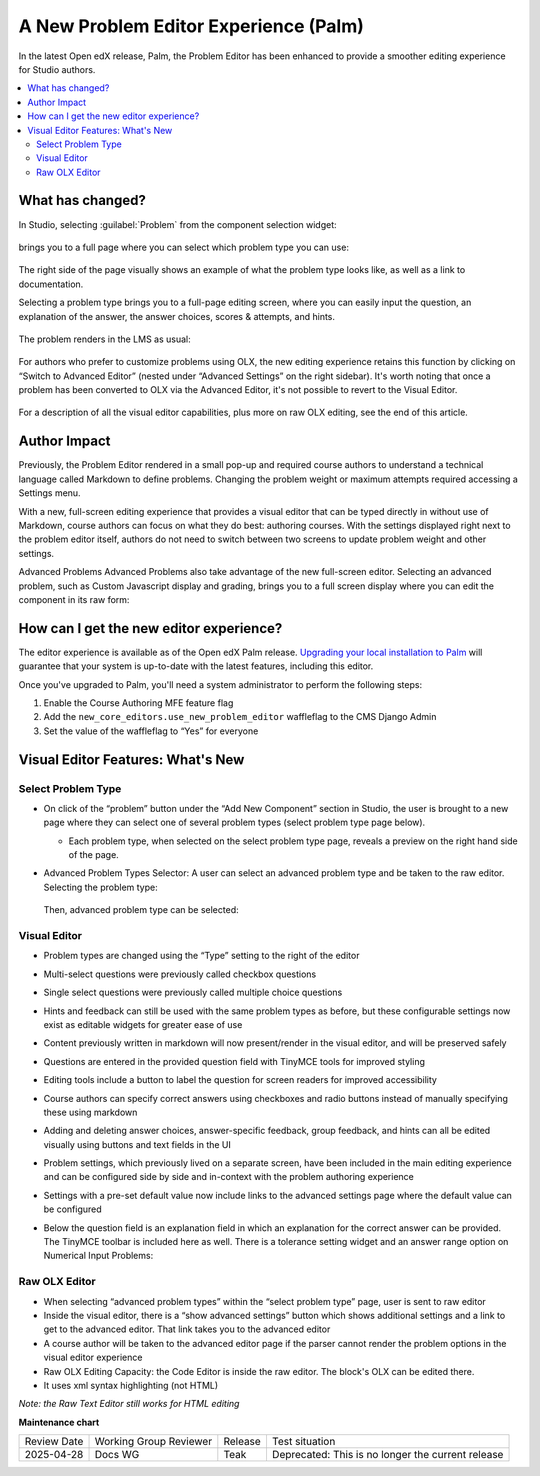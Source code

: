 A New Problem Editor Experience (Palm)
######################################


In the latest Open edX release, Palm, the Problem Editor has been enhanced to
provide a smoother editing experience for Studio authors.

.. contents::
  :local:
  :depth: 2

What has changed?
*****************

In Studio, selecting :guilabel:`Problem` from the component selection widget:

   .. image:: /_images/release_notes/palm/ped1.png

brings you to a full page where you can select which problem type you can use:

   .. image:: /_images/release_notes/palm/ped2.png


The right side of the page visually shows an example of what the problem type
looks like, as well as a link to documentation.

Selecting a problem type brings you to a full-page editing screen, where you can
easily input the question, an explanation of the answer, the answer choices,
scores & attempts, and hints.

   .. image:: /_images/release_notes/palm/ped3.png


The problem renders in the LMS as usual:

   .. image:: /_images/release_notes/palm/ped4.png


For authors who prefer to customize problems using OLX, the new editing
experience retains this function by clicking on “Switch to Advanced Editor”
(nested under “Advanced Settings” on the right sidebar). It's worth noting that
once a problem has been converted to OLX via the Advanced Editor, it's not
possible to revert to the Visual Editor.

   .. image:: /_images/release_notes/palm/ped5.png


For a description of all the visual editor capabilities, plus more on raw OLX
editing, see the end of this article.

Author Impact
*************

Previously, the Problem Editor rendered in a small pop-up and required course
authors to understand a technical language called Markdown to define problems.
Changing the problem weight or maximum attempts required accessing a Settings
menu.

With a new, full-screen editing experience that provides a visual editor that
can be typed directly in without use of Markdown, course authors can focus on
what they do best: authoring courses. With the settings displayed right next to
the problem editor itself, authors do not need to switch between two screens to
update problem weight and other settings.

Advanced Problems Advanced Problems also take advantage of the new full-screen
editor. Selecting an advanced problem, such as Custom Javascript display and
grading, brings you to a full screen display where you can edit the component in
its raw form:

   .. image:: /_images/release_notes/palm/ped6.png


How can I get the new editor experience?
****************************************

The editor experience is available as of the Open edX Palm release. `Upgrading
your local installation to Palm
<https://docs.tutor.edly.io/install.html#upgrading>`_ will guarantee that your
system is up-to-date with the latest features, including this editor.

Once you've upgraded to Palm, you'll need a system administrator to perform the
following steps:

#. Enable the Course Authoring MFE feature flag
#. Add the ``new_core_editors.use_new_problem_editor`` waffleflag to the CMS
   Django Admin
#. Set the value of the waffleflag to “Yes” for everyone

Visual Editor Features: What's New
**********************************

Select Problem Type
===================

* On click of the “problem” button under the “Add New Component” section in
  Studio, the user is brought to a new page where they can select one of several
  problem types (select problem type page below).

  * Each problem type, when selected on the select problem type page, reveals a
    preview on the right hand side of the page.

* Advanced Problem Types Selector: A user can select an advanced problem type
  and be taken to the raw editor. Selecting the problem type:

     .. image:: /_images/release_notes/palm/ped7.png

  Then, advanced problem type can be selected:

   .. image:: /_images/release_notes/palm/ped8.png


Visual Editor
=============

* Problem types are changed using the “Type” setting to the right of the editor

* Multi-select questions were previously called checkbox questions

* Single select questions were previously called multiple choice questions

* Hints and feedback can still be used with the same problem types as before,
  but these configurable settings now exist as editable widgets for greater ease
  of use

* Content previously written in markdown will now present/render in the visual
  editor, and will be preserved safely

* Questions are entered in the provided question field with TinyMCE tools for
  improved styling

* Editing tools include a button to label the question for screen readers for
  improved accessibility

* Course authors can specify correct answers using checkboxes and radio buttons
  instead of manually specifying these using markdown

* Adding and deleting answer choices, answer-specific feedback, group feedback,
  and hints can all be edited visually using buttons and text fields in the UI

* Problem settings, which previously lived on a separate screen, have been
  included in the main editing experience and can be configured side by side and
  in-context with the problem authoring experience

* Settings with a pre-set default value now include links to the advanced
  settings page where the default value can be configured

* Below the question field is an explanation field in which an explanation for
  the correct answer can be provided. The TinyMCE toolbar is included here as
  well. There is a tolerance setting widget and an answer range option on
  Numerical Input Problems:

     .. image:: /_images/release_notes/palm/ped9.png


Raw OLX Editor
==============

* When selecting “advanced problem types” within the “select problem type” page,
  user is sent to raw editor

* Inside the visual editor, there is a “show advanced settings” button which
  shows additional settings and a link to get to the advanced editor. That link
  takes you to the advanced editor

* A course author will be taken to the advanced editor page if the parser cannot
  render the problem options in the visual editor experience

* Raw OLX Editing Capacity: the Code Editor is inside the raw editor. The
  block's OLX can be edited there.

* It uses xml syntax highlighting (not HTML)

*Note: the Raw Text Editor still works for HTML editing*

**Maintenance chart**

+--------------+-------------------------------+----------------+---------------------------------------------------+
| Review Date  | Working Group Reviewer        |   Release      |Test situation                                     |
+--------------+-------------------------------+----------------+---------------------------------------------------+
|2025-04-28    | Docs WG                       | Teak           | Deprecated: This is no longer the current release |
+--------------+-------------------------------+----------------+---------------------------------------------------+

